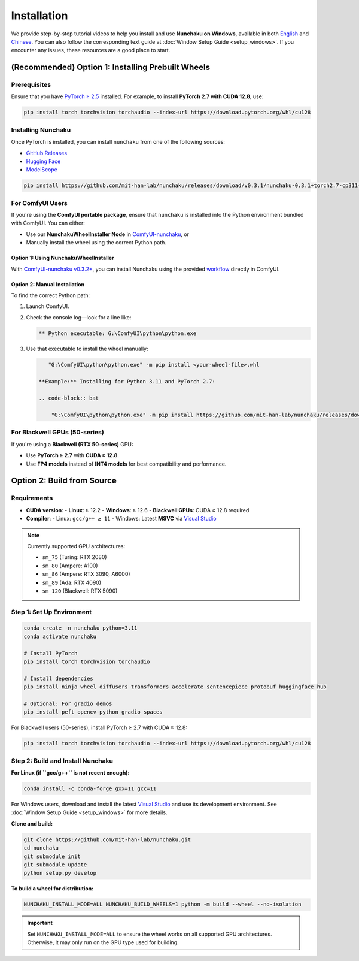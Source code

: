 Installation
============

We provide step-by-step tutorial videos to help you install and use **Nunchaku on Windows**, available in both `English <https://youtu.be/YHAVe-oM7U8?si=cM9zaby_aEHiFXk0>`_ and `Chinese <https://www.bilibili.com/video/BV1BTocYjEk5/?share_source=copy_web&vd_source=8926212fef622f25cc95380515ac74ee>`_. You can also follow the corresponding text guide at :doc:`Window Setup Guide <setup_windows>`. If you encounter any issues, these resources are a good place to start.

(Recommended) Option 1: Installing Prebuilt Wheels
--------------------------------------------------

Prerequisites
^^^^^^^^^^^^^

Ensure that you have `PyTorch ≥ 2.5 <https://pytorch.org/>`_ installed. For example, to install **PyTorch 2.7 with CUDA 12.8**, use:

.. code-block:: shell

    pip install torch torchvision torchaudio --index-url https://download.pytorch.org/whl/cu128

Installing Nunchaku
^^^^^^^^^^^^^^^^^^^

Once PyTorch is installed, you can install ``nunchaku`` from one of the following sources:

- `GitHub Releases <https://github.com/mit-han-lab/nunchaku/releases>`_
- `Hugging Face <https://huggingface.co/mit-han-lab/nunchaku/tree/main>`_
- `ModelScope <https://modelscope.cn/models/Lmxyy1999/nunchaku>`_

.. code-block:: shell

    pip install https://github.com/mit-han-lab/nunchaku/releases/download/v0.3.1/nunchaku-0.3.1+torch2.7-cp311-cp311-linux_x86_64.whl

For ComfyUI Users
^^^^^^^^^^^^^^^^^

If you're using the **ComfyUI portable package**,
ensure that ``nunchaku`` is installed into the Python environment bundled with ComfyUI. You can either:

- Use our **NunchakuWheelInstaller Node** in `ComfyUI-nunchaku <https://github.com/mit-han-lab/ComfyUI-nunchaku>`__, or
- Manually install the wheel using the correct Python path.

Option 1: Using NunchakuWheelInstaller
""""""""""""""""""""""""""""""""""""""

With `ComfyUI-nunchaku v0.3.2+ <https://github.com/mit-han-lab/ComfyUI-nunchaku>`__, you can install Nunchaku using the provided `workflow <https://github.com/mit-han-lab/ComfyUI-nunchaku/blob/main/example_workflows/install_wheel.json>`__ directly in ComfyUI.

.. image:: https://huggingface.co/mit-han-lab/nunchaku-artifacts/resolve/main/ComfyUI-nunchaku/assets/install_wheel.png

Option 2: Manual Installation
"""""""""""""""""""""""""""""

To find the correct Python path:

1. Launch ComfyUI.
2. Check the console log—look for a line like:

   .. code-block:: text

       ** Python executable: G:\ComfyUI\python\python.exe

3. Use that executable to install the wheel manually:

   .. code-block:: bat

       "G:\ComfyUI\python\python.exe" -m pip install <your-wheel-file>.whl

    **Example:** Installing for Python 3.11 and PyTorch 2.7:

    .. code-block:: bat

        "G:\ComfyUI\python\python.exe" -m pip install https://github.com/mit-han-lab/nunchaku/releases/download/v0.3.1/nunchaku-0.3.1+torch2.7-cp311-cp311-linux_x86_64.whl

For Blackwell GPUs (50-series)
^^^^^^^^^^^^^^^^^^^^^^^^^^^^^^

If you're using a **Blackwell (RTX 50-series)** GPU:

- Use **PyTorch ≥ 2.7** with **CUDA ≥ 12.8**.
- Use **FP4 models** instead of **INT4 models** for best compatibility and performance.

Option 2: Build from Source
---------------------------

Requirements
^^^^^^^^^^^^

- **CUDA version**:
  - **Linux**: ≥ 12.2
  - **Windows**: ≥ 12.6
  - **Blackwell GPUs**: CUDA ≥ 12.8 required
- **Compiler**:
  - Linux: ``gcc/g++ ≥ 11``
  - Windows: Latest **MSVC** via `Visual Studio <https://visualstudio.microsoft.com/visual-cpp-build-tools/>`__

.. note::

   Currently supported GPU architectures:

   - ``sm_75`` (Turing: RTX 2080)
   - ``sm_80`` (Ampere: A100)
   - ``sm_86`` (Ampere: RTX 3090, A6000)
   - ``sm_89`` (Ada: RTX 4090)
   - ``sm_120`` (Blackwell: RTX 5090)

Step 1: Set Up Environment
^^^^^^^^^^^^^^^^^^^^^^^^^^

.. code-block:: shell

    conda create -n nunchaku python=3.11
    conda activate nunchaku

    # Install PyTorch
    pip install torch torchvision torchaudio

    # Install dependencies
    pip install ninja wheel diffusers transformers accelerate sentencepiece protobuf huggingface_hub

    # Optional: For gradio demos
    pip install peft opencv-python gradio spaces

For Blackwell users (50-series), install PyTorch ≥ 2.7 with CUDA ≥ 12.8:

.. code-block:: shell

    pip install torch torchvision torchaudio --index-url https://download.pytorch.org/whl/cu128

Step 2: Build and Install Nunchaku
^^^^^^^^^^^^^^^^^^^^^^^^^^^^^^^^^^

**For Linux (if ``gcc/g++`` is not recent enough):**

.. code-block:: shell

    conda install -c conda-forge gxx=11 gcc=11

For Windows users, download and install the latest `Visual Studio <https://visualstudio.microsoft.com/visual-cpp-build-tools/>`__ and use its development environment. See :doc:`Window Setup Guide <setup_windows>` for more details.

**Clone and build:**

.. code-block:: shell

    git clone https://github.com/mit-han-lab/nunchaku.git
    cd nunchaku
    git submodule init
    git submodule update
    python setup.py develop

**To build a wheel for distribution:**

.. code-block:: shell

    NUNCHAKU_INSTALL_MODE=ALL NUNCHAKU_BUILD_WHEELS=1 python -m build --wheel --no-isolation

.. important::

   Set ``NUNCHAKU_INSTALL_MODE=ALL`` to ensure the wheel works on all supported GPU architectures. Otherwise, it may only run on the GPU type used for building.
